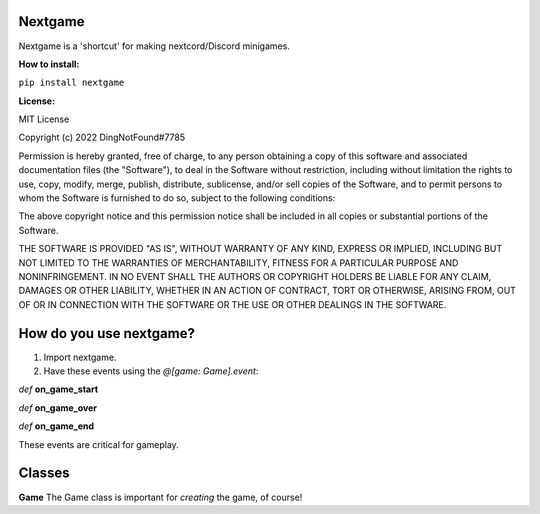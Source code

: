 Nextgame
=======================================

Nextgame is a 'shortcut' for making nextcord/Discord minigames.

**How to install:**

``pip install nextgame``

**License:**

MIT License

Copyright (c) 2022 DingNotFound#7785

Permission is hereby granted, free of charge, to any person obtaining a copy
of this software and associated documentation files (the "Software"), to deal
in the Software without restriction, including without limitation the rights
to use, copy, modify, merge, publish, distribute, sublicense, and/or sell
copies of the Software, and to permit persons to whom the Software is
furnished to do so, subject to the following conditions:

The above copyright notice and this permission notice shall be included in all
copies or substantial portions of the Software.

THE SOFTWARE IS PROVIDED "AS IS", WITHOUT WARRANTY OF ANY KIND, EXPRESS OR
IMPLIED, INCLUDING BUT NOT LIMITED TO THE WARRANTIES OF MERCHANTABILITY,
FITNESS FOR A PARTICULAR PURPOSE AND NONINFRINGEMENT. IN NO EVENT SHALL THE
AUTHORS OR COPYRIGHT HOLDERS BE LIABLE FOR ANY CLAIM, DAMAGES OR OTHER
LIABILITY, WHETHER IN AN ACTION OF CONTRACT, TORT OR OTHERWISE, ARISING FROM,
OUT OF OR IN CONNECTION WITH THE SOFTWARE OR THE USE OR OTHER DEALINGS IN THE
SOFTWARE.

How do you use nextgame?
=======================================
1. Import nextgame.

2. Have these events using the *@[game: Game].event*:

*def* **on_game_start**

*def* **on_game_over**

*def* **on_game_end**

These events are critical for gameplay.

**Classes**
=======================================
**Game**
The Game class is important for *creating* the game, of course!
